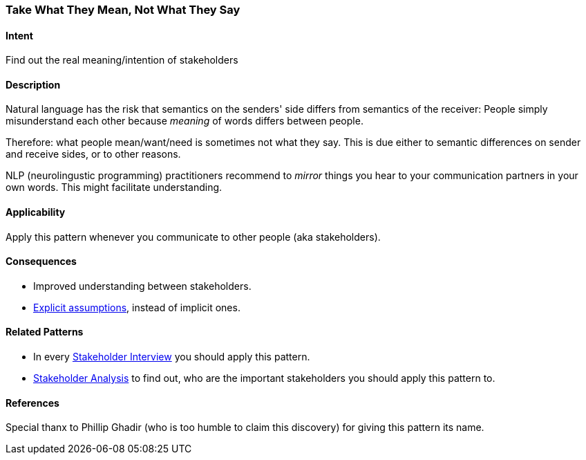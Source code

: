 [[Take-What-They-Mean]]
=== Take What They Mean, Not What They Say 

==== Intent
Find out the real meaning/intention of stakeholders


==== Description
Natural language has the risk that semantics on the senders' side differs from semantics of the receiver: People simply misunderstand each other because _meaning_ of words differs between people. 

Therefore: what people mean/want/need is sometimes not what they say. This is due either to semantic differences on sender and receive sides, or to other reasons.

NLP (neurolingustic programming) practitioners recommend to _mirror_ things you hear to your communication partners in your own words. This might facilitate understanding.


==== Applicability
Apply this pattern whenever you communicate to other people (aka stakeholders).


==== Consequences
* Improved understanding between stakeholders.
* <<Explicit-Assumption, Explicit assumptions>>, instead of implicit ones.


==== Related Patterns
* In every <<Stakeholder-Interview, Stakeholder Interview>> you should apply this pattern. 
* <<Stakeholder-Analysis, Stakeholder Analysis>> to find out, who are the important stakeholders you should apply this pattern to.

==== References
Special thanx to Phillip Ghadir (who is too humble to claim this discovery) for giving this pattern its name. 

